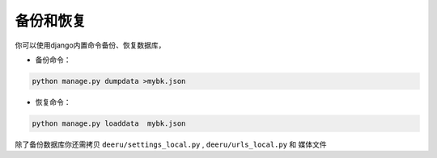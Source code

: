 .. _backup-restore:

=============
备份和恢复
=============

你可以使用django内置命令备份、恢复数据库，


* 备份命令：
.. code-block:: bash

    python manage.py dumpdata >mybk.json

* 恢复命令：
.. code-block:: bash

    python manage.py loaddata  mybk.json


除了备份数据库你还需拷贝 ``deeru/settings_local.py`` , ``deeru/urls_local.py`` 和 媒体文件

